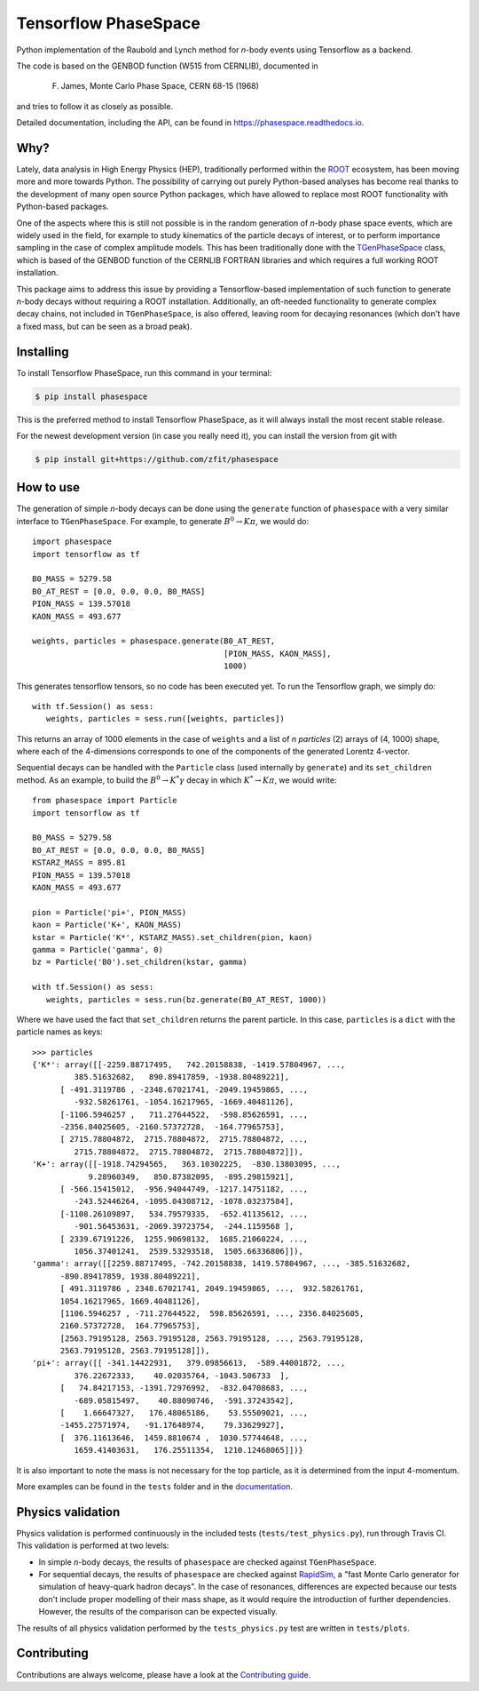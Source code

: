 =====================
Tensorflow PhaseSpace
=====================

.. image:: https://travis-ci.org/zfit/phasespace.svg?branch=master
    :target: https://travis-ci.org/zfit/phasespace
.. image:: https://readthedocs.org/projects/phasespace/badge/?version=latest
   :target: https://phasespace.readthedocs.io/en/latest/?badge=latest
   :alt: Documentation Status

Python implementation of the Raubold and Lynch method for `n`-body events using
Tensorflow as a backend.

The code is based on the GENBOD function (W515 from CERNLIB), documented in

    F. James, Monte Carlo Phase Space, CERN 68-15 (1968)

and tries to follow it as closely as possible.

Detailed documentation, including the API, can be found in https://phasespace.readthedocs.io.

Why?
----
Lately, data analysis in High Energy Physics (HEP), traditionally performed within the `ROOT`_ ecosystem, has been moving more and more towards Python.
The possibility of carrying out purely Python-based analyses has become real thanks to the development of many open source Python packages,
which have allowed to replace most ROOT functionality with Python-based packages.

One of the aspects where this is still not possible is in the random generation of `n`-body phase space events, which are widely used in the field, for example to study kinematics
of the particle decays of interest, or to perform importance sampling in the case of complex amplitude models.
This has been traditionally done with the `TGenPhaseSpace`_ class, which is based of the GENBOD function of the CERNLIB FORTRAN libraries and which requires a full working ROOT installation.

This package aims to address this issue by providing a Tensorflow-based implementation of such function to generate `n`-body decays without requiring a ROOT installation.
Additionally, an oft-needed functionality to generate complex decay chains, not included in ``TGenPhaseSpace``, is also offered, leaving room for decaying resonances (which don't have a fixed mass, but can be seen as a broad peak).

.. _ROOT: https://root.cern.ch
.. _TGenPhaseSpace: https://root.cern.ch/doc/master/classTGenPhaseSpace.html

Installing
----------

To install Tensorflow PhaseSpace, run this command in your terminal:

.. code-block:: console

    $ pip install phasespace

This is the preferred method to install Tensorflow PhaseSpace, as it will always install the most recent stable release.

For the newest development version (in case you really need it), you can install the version from git with

.. code-block:: console

   $ pip install git+https://github.com/zfit/phasespace


How to use
----------

The generation of simple `n`-body decays can be done using the ``generate`` function of ``phasespace`` with a
very similar interface to ``TGenPhaseSpace``. For example, to generate :math:`B^0\to K\pi`, we would do::

   import phasespace
   import tensorflow as tf

   B0_MASS = 5279.58
   B0_AT_REST = [0.0, 0.0, 0.0, B0_MASS]
   PION_MASS = 139.57018
   KAON_MASS = 493.677

   weights, particles = phasespace.generate(B0_AT_REST,
                                            [PION_MASS, KAON_MASS],
                                            1000)

This generates tensorflow tensors, so no code has been executed yet. To run the Tensorflow graph, we simply do::

   with tf.Session() as sess:
      weights, particles = sess.run([weights, particles])

This returns an array of 1000 elements in the case of ``weights`` and a list of `n particles` (2) arrays of (4, 1000) shape,
where each of the 4-dimensions corresponds to one of the components of the generated Lorentz 4-vector.

Sequential decays can be handled with the ``Particle`` class (used internally by ``generate``) and its ``set_children`` method.
As an example, to build the :math:`B^{0}\to K^{*}\gamma` decay in which :math:`K^*\to K\pi`, we would write::

   from phasespace import Particle
   import tensorflow as tf

   B0_MASS = 5279.58
   B0_AT_REST = [0.0, 0.0, 0.0, B0_MASS]
   KSTARZ_MASS = 895.81
   PION_MASS = 139.57018
   KAON_MASS = 493.677

   pion = Particle('pi+', PION_MASS)
   kaon = Particle('K+', KAON_MASS)
   kstar = Particle('K*', KSTARZ_MASS).set_children(pion, kaon)
   gamma = Particle('gamma', 0)
   bz = Particle('B0').set_children(kstar, gamma)

   with tf.Session() as sess:
      weights, particles = sess.run(bz.generate(B0_AT_REST, 1000))

Where we have used the fact that ``set_children`` returns the parent particle.
In this case, ``particles`` is a ``dict`` with the particle names as keys::

   >>> particles
   {'K*': array([[-2259.88717495,   742.20158838, -1419.57804967, ...,
            385.51632682,   890.89417859, -1938.80489221],
         [ -491.3119786 , -2348.67021741, -2049.19459865, ...,
            -932.58261761, -1054.16217965, -1669.40481126],
         [-1106.5946257 ,   711.27644522,  -598.85626591, ...,
         -2356.84025605, -2160.57372728,  -164.77965753],
         [ 2715.78804872,  2715.78804872,  2715.78804872, ...,
            2715.78804872,  2715.78804872,  2715.78804872]]),
   'K+': array([[-1918.74294565,   363.10302225,  -830.13803095, ...,
               9.28960349,   850.87382095,  -895.29815921],
         [ -566.15415012,  -956.94044749, -1217.14751182, ...,
            -243.52446264, -1095.04308712, -1078.03237584],
         [-1108.26109897,   534.79579335,  -652.41135612, ...,
            -901.56453631, -2069.39723754,  -244.1159568 ],
         [ 2339.67191226,  1255.90698132,  1685.21060224, ...,
            1056.37401241,  2539.53293518,  1505.66336806]]),
   'gamma': array([[2259.88717495, -742.20158838, 1419.57804967, ..., -385.51632682,
         -890.89417859, 1938.80489221],
         [ 491.3119786 , 2348.67021741, 2049.19459865, ...,  932.58261761,
         1054.16217965, 1669.40481126],
         [1106.5946257 , -711.27644522,  598.85626591, ..., 2356.84025605,
         2160.57372728,  164.77965753],
         [2563.79195128, 2563.79195128, 2563.79195128, ..., 2563.79195128,
         2563.79195128, 2563.79195128]]),
   'pi+': array([[ -341.14422931,   379.09856613,  -589.44001872, ...,
            376.22672333,    40.02035764, -1043.506733  ],
         [   74.84217153, -1391.72976992,  -832.04708683, ...,
            -689.05815497,    40.88090746,  -591.37243542],
         [    1.66647327,   176.48065186,    53.55509021, ...,
         -1455.27571974,   -91.17648974,    79.33629927],
         [  376.11613646,  1459.8810674 ,  1030.57744648, ...,
            1659.41403631,   176.25511354,  1210.12468065]])}

It is also important to note the mass is not necessary for the top particle, as it is determined
from the input 4-momentum.

More examples can be found in the ``tests`` folder and in the `documentation`_.

.. _documentation: https://phasespace.readthedocs.io/en/latest/usage.html


Physics validation
------------------

Physics validation is performed continuously in the included tests (``tests/test_physics.py``), run through Travis CI.
This validation is performed at two levels:

- In simple `n`-body decays, the results of ``phasespace`` are checked against ``TGenPhaseSpace``.
- For sequential decays, the results of ``phasespace`` are checked against `RapidSim`_, a "fast Monte Carlo generator for simulation of heavy-quark hadron decays".
  In the case of resonances, differences are expected because our tests don't include proper modelling of their mass shape, as it would require the introduction of
  further dependencies. However, the results of the comparison can be expected visually.

The results of all physics validation performed by the ``tests_physics.py`` test are written in ``tests/plots``.

.. _RapidSim: https://github.com/gcowan/RapidSim/



Contributing
------------

Contributions are always welcome, please have a look at the `Contributing guide`_.

.. _Contributing guide: CONTRIBUTING.rst

